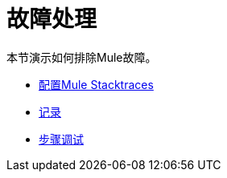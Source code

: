 = 故障处理

本节演示如何排除Mule故障。

*  link:/mule-user-guide/v/3.2/configuring-mule-stacktraces[配置Mule Stacktraces]
*  link:/mule-user-guide/v/3.2/logging[记录]
*  link:/mule-user-guide/v/3.2/step-debugging[步骤调试]
